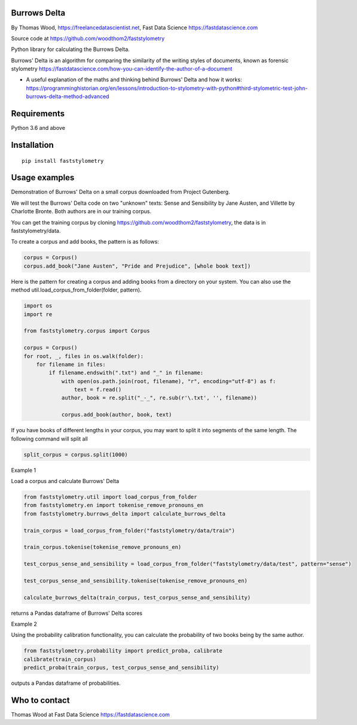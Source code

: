 Burrows Delta
=============

By Thomas Wood, https://freelancedatascientist.net, Fast Data Science https://fastdatascience.com


Source code at https://github.com/woodthom2/faststylometry

Python library for calculating the Burrows Delta.

Burrows' Delta is an algorithm for comparing the similarity of the writing styles of documents, known as forensic stylometry https://fastdatascience.com/how-you-can-identify-the-author-of-a-document

* A useful explanation of the maths and thinking behind Burrows' Delta and how it works: https://programminghistorian.org/en/lessons/introduction-to-stylometry-with-python#third-stylometric-test-john-burrows-delta-method-advanced



Requirements
============

Python 3.6 and above

Installation
============

::

  pip install faststylometry

Usage examples
==============

Demonstration of Burrows' Delta on a small corpus downloaded from Project Gutenberg.

We will test the Burrows' Delta code on two "unknown" texts: Sense and Sensibility by Jane Austen, and Villette by Charlotte Bronte. Both authors are in our training corpus.

You can get the training corpus by cloning https://github.com/woodthom2/faststylometry, the data is in faststylometry/data.

To create a corpus and add books, the pattern is as follows:

.. code:: python

  corpus = Corpus()
  corpus.add_book("Jane Austen", "Pride and Prejudice", [whole book text])

Here is the pattern for creating a corpus and adding books from a directory on your system. You can also use the method util.load_corpus_from_folder(folder, pattern).


.. code:: python

  import os
  import re

  from faststylometry.corpus import Corpus

  corpus = Corpus()
  for root, _, files in os.walk(folder):
      for filename in files:
          if filename.endswith(".txt") and "_" in filename:
              with open(os.path.join(root, filename), "r", encoding="utf-8") as f:
                  text = f.read()
              author, book = re.split("_-_", re.sub(r'\.txt', '', filename))

              corpus.add_book(author, book, text)

If you have books of different lengths in your corpus, you may want to split it into segments of the same length. The following command will split all

.. code:: python

  split_corpus = corpus.split(1000)


Example 1

Load a corpus and calculate Burrows' Delta

.. code:: python

  from faststylometry.util import load_corpus_from_folder
  from faststylometry.en import tokenise_remove_pronouns_en
  from faststylometry.burrows_delta import calculate_burrows_delta

  train_corpus = load_corpus_from_folder("faststylometry/data/train")

  train_corpus.tokenise(tokenise_remove_pronouns_en)

  test_corpus_sense_and_sensibility = load_corpus_from_folder("faststylometry/data/test", pattern="sense")

  test_corpus_sense_and_sensibility.tokenise(tokenise_remove_pronouns_en)

  calculate_burrows_delta(train_corpus, test_corpus_sense_and_sensibility)

returns a Pandas dataframe of Burrows' Delta scores

Example 2

Using the probability calibration functionality, you can calculate the probability of two books being by the same author.

.. code:: python

  from faststylometry.probability import predict_proba, calibrate
  calibrate(train_corpus)
  predict_proba(train_corpus, test_corpus_sense_and_sensibility)

outputs a Pandas dataframe of probabilities.

Who to contact
==============

Thomas Wood at Fast Data Science https://fastdatascience.com

